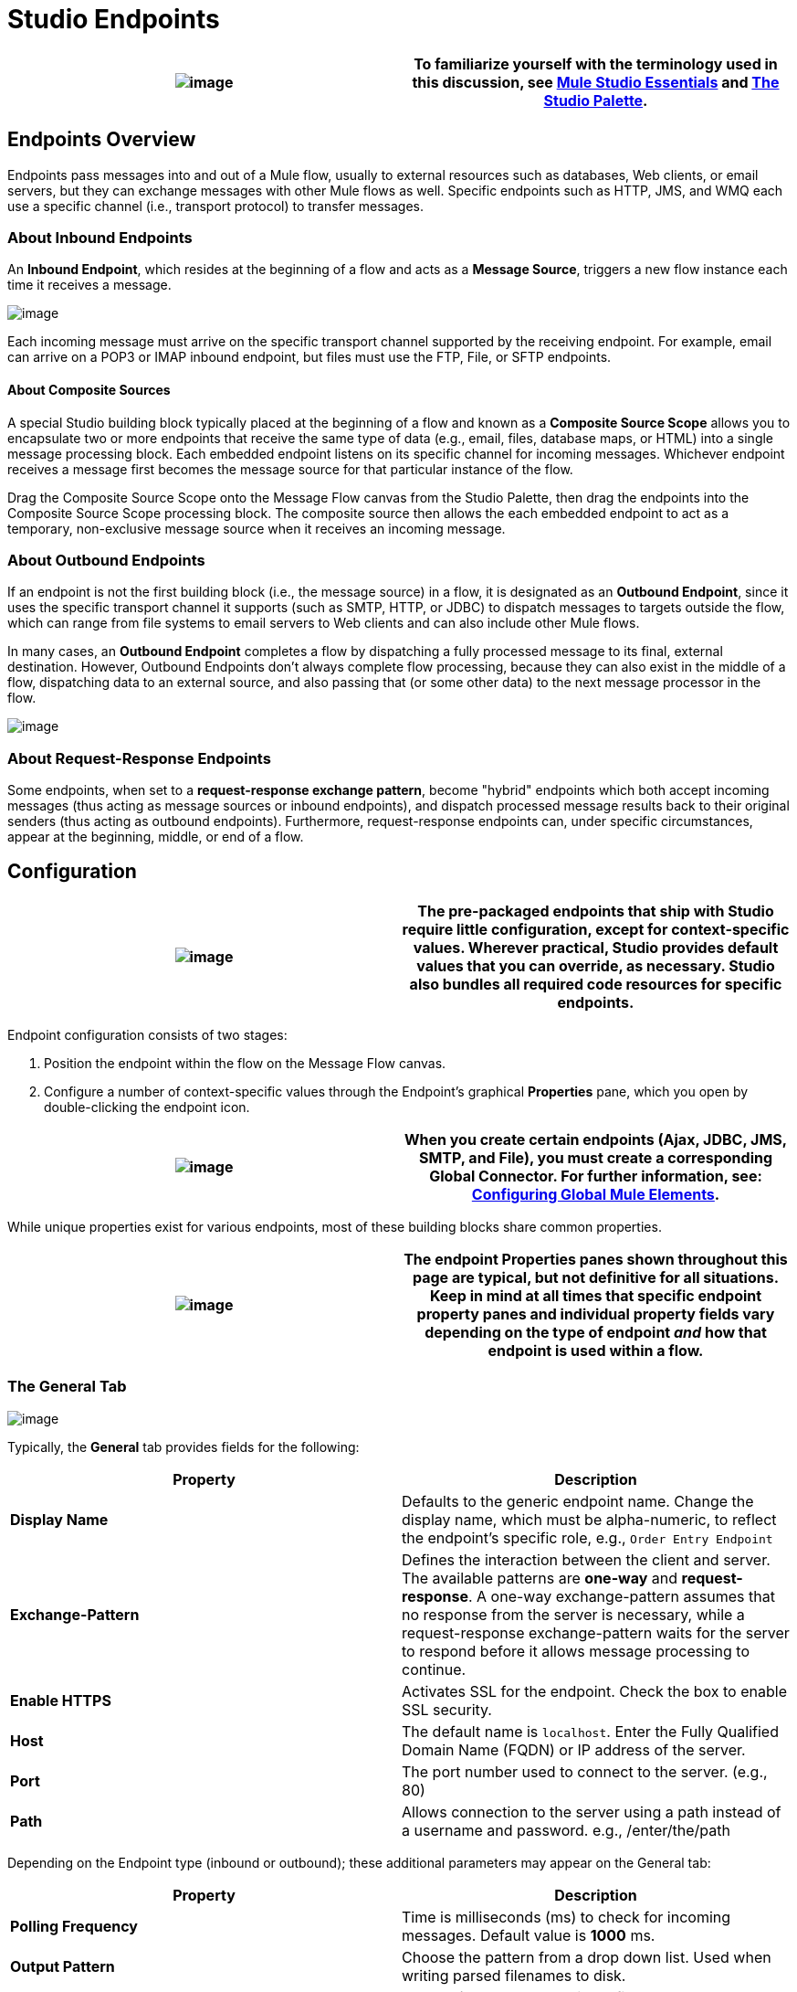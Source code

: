 = Studio Endpoints

[cols=",",]
|===
|image:/documentation-3.2/images/icons/emoticons/check.gif[image] |To familiarize yourself with the terminology used in this discussion, see link:/documentation-3.2/display/32X/Mule+Studio+Essentials[Mule Studio Essentials] and link:/documentation-3.2/display/32X/The+Studio+Palette[The Studio Palette].

|===

== Endpoints Overview

Endpoints pass messages into and out of a Mule flow, usually to external resources such as databases, Web clients, or email servers, but they can exchange messages with other Mule flows as well. Specific endpoints such as HTTP, JMS, and WMQ each use a specific channel (i.e., transport protocol) to transfer messages.

=== About Inbound Endpoints

An *Inbound Endpoint*, which resides at the beginning of a flow and acts as a *Message Source*, triggers a new flow instance each time it receives a message.

image:/documentation-3.2/download/attachments/52527438/InboundEndpointExample.png?version=1&modificationDate=1326830231365[image]

Each incoming message must arrive on the specific transport channel supported by the receiving endpoint. For example, email can arrive on a POP3 or IMAP inbound endpoint, but files must use the FTP, File, or SFTP endpoints.

==== About Composite Sources

A special Studio building block typically placed at the beginning of a flow and known as a *Composite Source Scope* allows you to encapsulate two or more endpoints that receive the same type of data (e.g., email, files, database maps, or HTML) into a single message processing block. Each embedded endpoint listens on its specific channel for incoming messages. Whichever endpoint receives a message first becomes the message source for that particular instance of the flow.

Drag the Composite Source Scope onto the Message Flow canvas from the Studio Palette, then drag the endpoints into the Composite Source Scope processing block. The composite source then allows the each embedded endpoint to act as a temporary, non-exclusive message source when it receives an incoming message.

=== About Outbound Endpoints

If an endpoint is not the first building block (i.e., the message source) in a flow, it is designated as an *Outbound Endpoint*, since it uses the specific transport channel it supports (such as SMTP, HTTP, or JDBC) to dispatch messages to targets outside the flow, which can range from file systems to email servers to Web clients and can also include other Mule flows.

In many cases, an *Outbound Endpoint* completes a flow by dispatching a fully processed message to its final, external destination. However, Outbound Endpoints don't always complete flow processing, because they can also exist in the middle of a flow, dispatching data to an external source, and also passing that (or some other data) to the next message processor in the flow.

image:/documentation-3.2/download/attachments/52527438/OutboundEndpointExample.png?version=1&modificationDate=1326830218035[image]

=== About Request-Response Endpoints

Some endpoints, when set to a **request-response exchange pattern**, become "hybrid" endpoints which both accept incoming messages (thus acting as message sources or inbound endpoints), and dispatch processed message results back to their original senders (thus acting as outbound endpoints). Furthermore, request-response endpoints can, under specific circumstances, appear at the beginning, middle, or end of a flow.

== Configuration

[cols=",",]
|===
|image:/documentation-3.2/images/icons/emoticons/check.gif[image] |The pre-packaged endpoints that ship with Studio require little configuration, except for context-specific values. Wherever practical, Studio provides default values that you can override, as necessary. Studio also bundles all required code resources for specific endpoints.

|===

Endpoint configuration consists of two stages:

. Position the endpoint within the flow on the Message Flow canvas.
. Configure a number of context-specific values through the Endpoint’s graphical *Properties* pane, which you open by double-clicking the endpoint icon.

[cols=",",]
|===
|image:/documentation-3.2/images/icons/emoticons/warning.gif[image] |When you create certain endpoints (Ajax, JDBC, JMS, SMTP, and File), you must create a corresponding Global Connector. For further information, see: link:/documentation-3.2/display/32X/Configuring+Global+Mule+Elements[Configuring Global Mule Elements].

|===

While unique properties exist for various endpoints, most of these building blocks share common properties.

[cols=",",]
|=========
|image:/documentation-3.2/images/icons/emoticons/warning.gif[image] |The endpoint Properties panes shown throughout this page are typical, but not definitive for all situations. Keep in mind at all times that specific endpoint property panes and individual property fields vary depending on the type of endpoint _and_ how that endpoint is used within a flow.

|=========

=== The General Tab

image:/documentation-3.2/download/attachments/52527438/HTTPEndpointGen.png?version=1&modificationDate=1326913989817[image]

Typically, the *General* tab provides fields for the following:

[cols=",",options="header",]
|=====
|Property |Description
|*Display Name* |Defaults to the generic endpoint name. Change the display name, which must be alpha-numeric, to reflect the endpoint's specific role, e.g., `Order Entry Endpoint`
|*Exchange-Pattern* |Defines the interaction between the client and server. The available patterns are *one-way* and **request-response**. A one-way exchange-pattern assumes that no response from the server is necessary, while a request-response exchange-pattern waits for the server to respond before it allows message processing to continue.
|*Enable HTTPS* |Activates SSL for the endpoint. Check the box to enable SSL security.
|*Host* |The default name is `localhost`. Enter the Fully Qualified Domain Name (FQDN) or IP address of the server.
|*Port* |The port number used to connect to the server. (e.g., 80)
|*Path* |Allows connection to the server using a path instead of a username and password. e.g., /enter/the/path
|=====

Depending on the Endpoint type (inbound or outbound); these additional parameters may appear on the General tab:

[cols=",",options="header",]
|===
|Property |Description
|*Polling Frequency* |Time is milliseconds (ms) to check for incoming messages. Default value is *1000* ms.
|*Output Pattern* |Choose the pattern from a drop down list. Used when writing parsed filenames to disk.
|*FTP Settings* |Check *Binary* to enable binary file transport. Check *Passive* to enable passive protocol. Use passive protocol if the client is behind a firewall.
|*Query Key* |Enter the key of the query to use.
|*Transaction* |Lets you select the element to use for a transaction. Use the plus image:/documentation-3.2/images/icons/emoticons/add.gif[image] button to add Mule transactions.

|*Cron Information* |Enter a `cron expression` to schedule events by date and time.
|*Method* |The operation performed on message data. Available options are: **OPTION, GET, HEAD, POST, PUT, TRACE, CONNECT and DELETE**.
|===

=== The Advanced Tab

image:/documentation-3.2/download/attachments/52527438/HTTPEndpointAdv.png?version=1&modificationDate=1326913989813[image]

For most endpoints, the *Advanced* tab includes the following generic properties:

[cols=",",options="header",]
|===
|Property |Description
|*Address* |Enter the URL address. If using this attribute, include it as part of the URI.
|*Response Timeout* |How long the endpoint waits for a response (in ms).
|*Encoding* |Select the character set the transport will use. e.g., UTF-8
|*Disable Transport Transformer* |Check this box if you do not want to use the endpoint’s default response transport.
|*MIME Type* |Select a format from the drop-down list that this endpoint supports.
|===

Depending on the endpoint type (inbound or outbound), these additional parameters may appear on the Advanced tab:

[cols=",",options="header",]
|===
|Property |Description
|*Polling Frequency* |How often (in ms) the endpoint checks for incoming messages.
|*Identity File and Passphrase Information* |Enter PKI authentication information.
|*Follow Redirects* |If a request is made using GET that responds with a redirectLocation header, checking the box will make the request on the redirect URL. This only works when using GET.
|===

=== The References Tab

image:/documentation-3.2/download/attachments/52527438/HTTPEndpointRef.png?version=1&modificationDate=1326913989821[image]

The *References* tab lets you configure an endpoint to use global element settings that you have previously specified. You can set references for the following:

[cols=",",options="header",]
|======
|Property |Description
|*Connector Reference* |Use the dropdown list to select a previously configured connector for this endpoint. If you have not created a connector for this type of endpoint, you can do so from this window by clicking *Add*. Click *Edit* to modify a previously created global element.
|*Endpoint Reference* |Use the drop-down list to select a previously configured global endpoint reference. If you have not created a global element for this type of endpoint, you can do so from this window by clicking *Add*. Click *Edit* to modify a previously created global element.
|*Global Transformers (Request)* |Enter the list of transformers that will be applied to a message before delivery. The transformers will be applied in the order they are listed.
|*Global Transformers (Response)* |Enter a list of synchronous transformers that will be applied to the response before it is returned from the transport.
|======

=== The HTTP Settings Tab

image:/documentation-3.2/download/attachments/52527438/HTTPEndpointSet.png?version=1&modificationDate=1326913989796[image]

The *HTTP Settings* tab, lets you enter logon credentials used to connect web services via the HTTP transport. In addition, you can configure some general HTTP settings.

[cols=",",options="header",]
|===
|Property |Description
|*User* |The `username` for authentication on the server.
|*Password* |The `password` for authentication on the server.
|*Content Type* |Defines how data is encapsulated. Content types are categorized by text, image, application and binary. Select the content type from a drop down list. e.g.,`text/plain`
|*Keep Alive* |Check the box activate. When checked, a header with connection timeout information will be returned.
|===

=== The Documentation Tab

The *Documentation* tab lets you add optional descriptive documentation for an endpoint. Every endpoint component has a documentation tab and optional description field.

image:/documentation-3.2/download/attachments/52527438/HTTPEndpointDoc.png?version=1&modificationDate=1323277469034[image]

[cols=",",options="header",]
|===
|Property |Description
|*Documentation* |Enter all relevant information regarding this endpoint. These comments are displayed in Studio when you hover over the endpoint icon on the message flow canvas.
|===

== Endpoint Components Available in Studio

Studio bundles more that two dozen endpoints, and the list continues to grow. Three of these are available only for Mule Enterprise Edition, and therefore, the icons are rendered with light (rather than dark) blue backgrounds, as illustrated in the following table:

[cols=",,",options="header",]
|======
|Database (JDBC) |FTP |WMQ
|image:/documentation-3.2/download/attachments/52527438/JDBC-Endpoint-E-24x16-1.png?version=1&modificationDate=1332289155779[image] |image:/documentation-3.2/download/attachments/52527438/FTP-Endpoint-E-24x16-1.png?version=1&modificationDate=1332289155770[image] |image:/documentation-3.2/download/attachments/52527438/JMS-Endpoint-E-24x16-1.png?version=1&modificationDate=1332289155784[image]

|======

=== Inbound and Outbound Endpoints

The endpoints in this list can be added to a flow as either an inbound or outbound endpoints. Inbound endpoints can be configured to receive message data from external sources, such as a web browser, while outbound endpoints can be set to send message data to an external party or to another building block in a flow for further processing.

The following table lists the exchange-pattern(s) supported by each endpoint. When an endpoint supports multiple exchange-patterns, the entry in *bold* represents the default exchange-pattern.

[cols=",,,,",options="header",]
|====
|  |Endpoint |Description |Exchange Pattern(s) |Documentation
|image:/documentation-3.2/download/attachments/52527438/ajax-endpoint.png?version=1&modificationDate=1323235450633[image] |AJAX |Asynchronously exchanges messages between an Ajax server and a browser. |one-way |link:/documentation-3.2/display/32X/Ajax+Endpoint+Reference[AJAX Reference]


image:/documentation-3.2/download/attachments/52527438/JDBC-Endpoint-E-24x16-1.png?version=1&modificationDate=1332289155779[image] |Database (JDBC) |(Enterprise Edition). Connects to a database using the JDBC transport protocol. |Inbound endpoints only support one-way exchange. Outbound endpoints support both *one-way* and request-response. |link:/documentation-3.2/display/32X/Database+%28JDBC%29+Endpoint+Reference[JDBC Reference]


image:/documentation-3.2/download/attachments/52527438/Endpoint2.png?version=1&modificationDate=1323235450642[image] |File |Reads and writes to a file system. |one-way |link:/documentation-3.2/display/32X/File+Endpoint+Reference[File Reference]


image:/documentation-3.2/download/attachments/52527438/http.png?version=1&modificationDate=1323235660377[image] |HTTP |Sends and receives messages via the HTTP transport protocol. Turn on security to send HTTPS messages via SSL. |one-way, *request-response* |link:/documentation-3.2/display/32X/HTTP+Endpoint+Reference[HTTP Reference]


image:/documentation-3.2/download/attachments/52527438/Endpoint10.png?version=1&modificationDate=1323235508205[image] |Quartz |Generates events that trigger flows at specified times or intervals. |one-way |link:/documentation-3.2/display/32X/Quartz+Endpoint+Reference[Quartz Reference]


image:/documentation-3.2/download/attachments/52527438/Endpoint11.png?version=1&modificationDate=1323235660386[image] |SFTP |Reads from and writes to a SFTP Server. |**one-way**, request-response |link:/documentation-3.2/display/32X/SFTP+Endpoint+Reference[SFTP Reference]


image:/documentation-3.2/download/attachments/52527438/Endpoint13.png?version=1&modificationDate=1323235660395[image] |TCP |Sends or receives messages over a TCP socket. |one-way, *request-response* |Consult the generic link:#StudioEndpoints-Configuration[MULE3STUDIO:configuration] information given for Endpoints at the top of this page.


image:/documentation-3.2/download/attachments/52527438/vm-endpoint.png?version=1&modificationDate=1323236172026[image] |VM |Sends and receives messages via intra-VM component communication. |**one-way**, request-response |Consult the generic link:#StudioEndpoints-Configuration[MULE3STUDIO:configuration] information given for Endpoints at the top of this page.

|====

=== Inbound Only Endpoints

As their name implies, inbound-only endpoints can only consume messages; they cannot dispatch data to destinations outside the flow. For example, the POP3 and IMAP endpoints each receive messages from an email server.

The following table lists the exchange pattern(s) supported by each endpoint, with the default exchange pattern listed in *bold*.

[cols=",,,,",options="header",]
|=====
|  |Endpoint |Description |Exchange Pattern(s) |Documentation
|image:/documentation-3.2/download/attachments/52527438/Endpoint5.png?version=1&modificationDate=1323235450623[image] |IMAP |Email transport used to receive a message via IMAP. Turn on security to send IMAP messages via SSL. |one-way |link:/documentation-3.2/display/32X/IMAP+Endpoint+Reference[IMAP Reference]


image:/documentation-3.2/download/attachments/52527438/Endpoint8.png?version=1&modificationDate=1323235508229[image] |Jetty |Allows a Mule application to receive requests over HTTP using a Jetty server. Turn on security to receive HTTPS messages via SSL. |one-way, *request-response* |Consult the generic link:#StudioEndpoints-Configuration[MULE3STUDIO:configuration] information given for Endpoints at the top of this page.


image:/documentation-3.2/download/attachments/52527438/Salesforce.png?version=2&modificationDate=1326833662469[image] |Salesforce (Streaming) |Provides an easy way to integrate with the Salesforce API using Mule flows. |one-way |link:/documentation-3.2/display/32X/Salesforce+Cloud+Connector+Reference[Salesforce Cloud Connector]


image:/documentation-3.2/download/attachments/52527438/Twitter.png?version=2&modificationDate=1326833662491[image] |Twitter (Streaming) |Provides an easy way to integrate with the Twitter API using Mule flows. |one-way |[Twitter Cloud Connector Reference]

=== Outbound Only Endpoints

Outbound-only endpoints can send messages to other building blocks or external resources, but they cannot receive messages directly from external sources.

[cols=",,,,",options="header",]
|========
|  |Endpoint |Description |Exchange Pattern(s) |Documentation
|image:/documentation-3.2/download/attachments/52527438/Endpoint9.png?version=1&modificationDate=1323235508216[image] |SMTP |Sends email via the SMTP protocol. Turn on security to send SMTP messages via SSL. |one-way |Consult the generic link:#StudioEndpoints-Configuration[MULE3STUDIO:configuration] information given for Endpoints at the top of this page.

|========

image:/documentation-3.2/download/resources/com.adaptavist.confluence.rate:rate/resources/themes/v2/gfx/loading_mini.gif[image]image:/documentation-3.2/download/resources/com.adaptavist.confluence.rate:rate/resources/themes/v2/gfx/rater.gif[image]

Your Rating:

Thanks for voting!

link:/documentation-3.2/plugins/rate/rating.action?decorator=none&displayFilter.includeCookies=true&displayFilter.includeUsers=true&ceoId=52527438&rating=1&redirect=true[image:/documentation-3.2/download/resources/com.adaptavist.confluence.rate:rate/resources/themes/v2/gfx/blank.gif[image]]link:/documentation-3.2/plugins/rate/rating.action?decorator=none&displayFilter.includeCookies=true&displayFilter.includeUsers=true&ceoId=52527438&rating=2&redirect=true[image:/documentation-3.2/download/resources/com.adaptavist.confluence.rate:rate/resources/themes/v2/gfx/blank.gif[image]]link:/documentation-3.2/plugins/rate/rating.action?decorator=none&displayFilter.includeCookies=true&displayFilter.includeUsers=true&ceoId=52527438&rating=3&redirect=true[image:/documentation-3.2/download/resources/com.adaptavist.confluence.rate:rate/resources/themes/v2/gfx/blank.gif[image]]link:/documentation-3.2/plugins/rate/rating.action?decorator=none&displayFilter.includeCookies=true&displayFilter.includeUsers=true&ceoId=52527438&rating=4&redirect=true[image:/documentation-3.2/download/resources/com.adaptavist.confluence.rate:rate/resources/themes/v2/gfx/blank.gif[image]]link:/documentation-3.2/plugins/rate/rating.action?decorator=none&displayFilter.includeCookies=true&displayFilter.includeUsers=true&ceoId=52527438&rating=5&redirect=true[image:/documentation-3.2/download/resources/com.adaptavist.confluence.rate:rate/resources/themes/v2/gfx/blank.gif[image]]

image:/documentation-3.2/download/resources/com.adaptavist.confluence.rate:rate/resources/themes/v2/gfx/blank.gif[Please Wait,title="Please Wait"]

Please Wait

Results:

image:/documentation-3.2/download/resources/com.adaptavist.confluence.rate:rate/resources/themes/v2/gfx/blank.gif[Pathetic,title="Pathetic"]image:/documentation-3.2/download/resources/com.adaptavist.confluence.rate:rate/resources/themes/v2/gfx/blank.gif[Bad,title="Bad"]image:/documentation-3.2/download/resources/com.adaptavist.confluence.rate:rate/resources/themes/v2/gfx/blank.gif[OK,title="OK"]image:/documentation-3.2/download/resources/com.adaptavist.confluence.rate:rate/resources/themes/v2/gfx/blank.gif[Good,title="Good"]image:/documentation-3.2/download/resources/com.adaptavist.confluence.rate:rate/resources/themes/v2/gfx/blank.gif[Outstanding!,title="Outstanding!"]

13

rates
